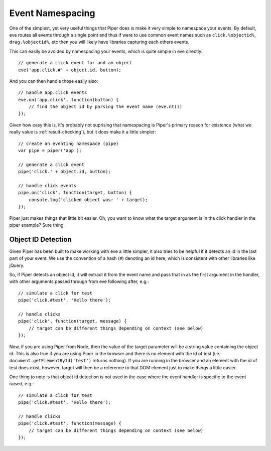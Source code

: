 .. highlight:: javascript

=================
Event Namespacing
=================

One of the simplest, yet very useful things that Piper does is make it very simple to namespace your events.  By default, eve routes all events through a single point and thus if were to use common event names such as ``click.%objectid%``, ``drag.%objectid%``, etc then you will likely have libraries capturing each others events.  

This can easily be avoided by namespacing your events, which is quite simple in eve directly::

    // generate a click event for and an object
    eve('app.click.#' + object.id, button);

And you can then handle those easily also::

    // handle app.click events
    eve.on('app.click', function(button) {
        // find the object id by parsing the event name (eve.nt())
    });

Given how easy this is, it's probably not suprising that namespacing is Piper's primary reason for existence (what we really value is :ref:`result-checking`), but it does make it a little simpler::

    // create an eventing namespace (pipe)
    var pipe = piper('app');
    
    // generate a click event
    pipe('click.' + object.id, button);
    
    // handle click events
    pipe.on('click', function(target, button) {
        console.log('clicked object was: ' + target);
    });

Piper just makes things that little bit easier.  Oh, you want to know what the target argument is in the click handler in the piper example?  Sure thing. 

Object ID Detection
===================

Given Piper has been built to make working with eve a little simpler, it also tries to be helpful if it detects an id in the last part of your event.  We use the convention of a hash (``#``) denoting an id here, which is consistent with other libraries like jQuery.

So, if Piper detects an object id, it will extract it from the event name and pass that in as the first argument in the handler, with other arguments passed through from eve following after, e.g.::

    // simulate a click for test
    pipe('click.#test', 'Hello there');
    
    // handle clicks
    pipe('click', function(target, message) {
        // target can be different things depending on context (see below)
    });

Now, if you are using Piper from Node, then the value of the target parameter will be a string value containing the object id.  This is also true if you are using Piper in the browser and there is no element with the id of test (i.e. ``document.getElementById('test')`` returns nothing).  If you are running in the browser and an element with the id of test does exist, however, target will then be a reference to that DOM element just to make things a little easier.

One thing to note is that object id detection is not used in the case where the event handler is specific to the event raised, e.g.::

    // simulate a click for test
    pipe('click.#test', 'Hello there');

    // handle clicks
    pipe('click.#test', function(message) {
        // target can be different things depending on context (see below)
    });
